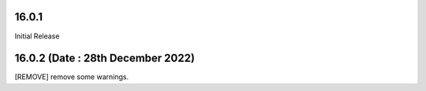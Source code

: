 16.0.1
-------------------------------
Initial Release

16.0.2 (Date : 28th December 2022)
-------------------------------------
[REMOVE] remove some warnings.